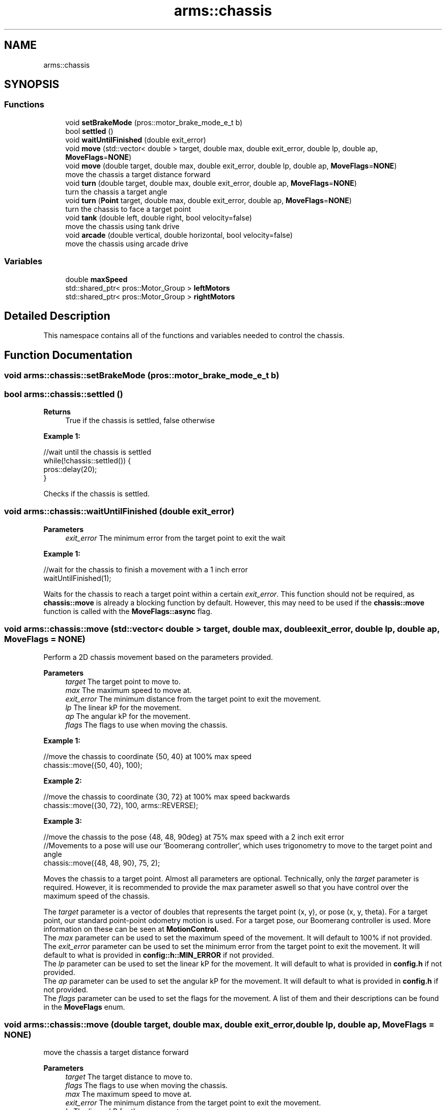 .TH "arms::chassis" 3 "Sun Oct 16 2022" "ARMS" \" -*- nroff -*-
.ad l
.nh
.SH NAME
arms::chassis
.SH SYNOPSIS
.br
.PP
.SS "Functions"

.in +1c
.ti -1c
.RI "void \fBsetBrakeMode\fP (pros::motor_brake_mode_e_t b)"
.br
.ti -1c
.RI "bool \fBsettled\fP ()"
.br
.ti -1c
.RI "void \fBwaitUntilFinished\fP (double exit_error)"
.br
.ti -1c
.RI "void \fBmove\fP (std::vector< double > target, double max, double exit_error, double lp, double ap, \fBMoveFlags\fP=\fBNONE\fP)"
.br
.ti -1c
.RI "void \fBmove\fP (double target, double max, double exit_error, double lp, double ap, \fBMoveFlags\fP=\fBNONE\fP)"
.br
.RI "move the chassis a target distance forward "
.ti -1c
.RI "void \fBturn\fP (double target, double max, double exit_error, double ap, \fBMoveFlags\fP=\fBNONE\fP)"
.br
.RI "turn the chassis a target angle "
.ti -1c
.RI "void \fBturn\fP (\fBPoint\fP target, double max, double exit_error, double ap, \fBMoveFlags\fP=\fBNONE\fP)"
.br
.RI "turn the chassis to face a target point "
.ti -1c
.RI "void \fBtank\fP (double left, double right, bool velocity=false)"
.br
.RI "move the chassis using tank drive "
.ti -1c
.RI "void \fBarcade\fP (double vertical, double horizontal, bool velocity=false)"
.br
.RI "move the chassis using arcade drive "
.in -1c
.SS "Variables"

.in +1c
.ti -1c
.RI "double \fBmaxSpeed\fP"
.br
.ti -1c
.RI "std::shared_ptr< pros::Motor_Group > \fBleftMotors\fP"
.br
.ti -1c
.RI "std::shared_ptr< pros::Motor_Group > \fBrightMotors\fP"
.br
.in -1c
.SH "Detailed Description"
.PP 
This namespace contains all of the functions and variables needed to control the chassis\&. 
.SH "Function Documentation"
.PP 
.SS "void arms::chassis::setBrakeMode (pros::motor_brake_mode_e_t b)"

.SS "bool arms::chassis::settled ()"

.PP
\fBReturns\fP
.RS 4
True if the chassis is settled, false otherwise
.RE
.PP
\fBExample 1:\fP 
.PP
.nf
//wait until the chassis is settled
while(!chassis::settled()) {
   pros::delay(20);
}

.fi
.PP
.PP
Checks if the chassis is settled\&. 
.SS "void arms::chassis::waitUntilFinished (double exit_error)"

.PP
\fBParameters\fP
.RS 4
\fIexit_error\fP The minimum error from the target point to exit the wait
.RE
.PP
\fBExample 1:\fP 
.PP
.nf
//wait for the chassis to finish a movement with a 1 inch error
waitUntilFinished(1);

.fi
.PP
.PP
Waits for the chassis to reach a target point within a certain \fIexit_error\fP\&. This function should not be required, as \fBchassis::move\fP is already a blocking function by default\&. However, this may need to be used if the \fBchassis::move\fP function is called with the \fBMoveFlags::async\fP flag\&. 
.SS "void arms::chassis::move (std::vector< double > target, double max, double exit_error, double lp, double ap, \fBMoveFlags\fP = \fC\fBNONE\fP\fP)"
Perform a 2D chassis movement based on the parameters provided\&. 
.PP
\fBParameters\fP
.RS 4
\fItarget\fP The target point to move to\&. 
.br
\fImax\fP The maximum speed to move at\&. 
.br
\fIexit_error\fP The minimum distance from the target point to exit the movement\&. 
.br
\fIlp\fP The linear kP for the movement\&. 
.br
\fIap\fP The angular kP for the movement\&. 
.br
\fIflags\fP The flags to use when moving the chassis\&.
.RE
.PP
\fBExample 1:\fP 
.PP
.nf
//move the chassis to coordinate {50, 40} at 100% max speed
chassis::move({50, 40}, 100);

.fi
.PP
.PP
\fBExample 2:\fP 
.PP
.nf
//move the chassis to coordinate {30, 72} at 100% max speed backwards
chassis::move({30, 72}, 100, arms::REVERSE);

.fi
.PP
.PP
\fBExample 3:\fP 
.PP
.nf
//move the chassis to the pose {48, 48, 90deg} at 75% max speed with a 2 inch exit error
//Movements to a pose will use our `Boomerang controller`, which uses trigonometry to move to the target point and angle
chassis::move({48, 48, 90}, 75, 2);

.fi
.PP
.PP
Moves the chassis to a target point\&. Almost all parameters are optional\&. Technically, only the \fItarget\fP parameter is required\&. However, it is recommended to provide the max parameter aswell so that you have control over the maximum speed of the chassis\&.
.PP
The \fItarget\fP parameter is a vector of doubles that represents the target point (x, y), or pose (x, y, theta)\&. For a target point, our standard point-point odometry motion is used\&. For a target pose, our Boomerang controller is used\&. More information on these can be seen at \fBMotionControl\&.
.br
\fP The \fImax\fP parameter can be used to set the maximum speed of the movement\&. It will default to 100% if not provided\&.
.br
The \fIexit_error\fP parameter can be used to set the minimum error from the target point to exit the movement\&. It will default to what is provided in \fBconfig::h::MIN_ERROR\fP if not provided\&.
.br
The \fIlp\fP parameter can be used to set the linear kP for the movement\&. It will default to what is provided in \fBconfig\&.h\fP if not provided\&.
.br
The \fIap\fP parameter can be used to set the angular kP for the movement\&. It will default to what is provided in \fBconfig\&.h\fP if not provided\&.
.br
The \fIflags\fP parameter can be used to set the flags for the movement\&. A list of them and their descriptions can be found in the \fBMoveFlags\fP enum\&.
.br

.SS "void arms::chassis::move (double target, double max, double exit_error, double lp, double ap, \fBMoveFlags\fP = \fC\fBNONE\fP\fP)"

.PP
move the chassis a target distance forward 
.PP
\fBParameters\fP
.RS 4
\fItarget\fP The target distance to move to\&. 
.br
\fIflags\fP The flags to use when moving the chassis\&. 
.br
\fImax\fP The maximum speed to move at\&. 
.br
\fIexit_error\fP The minimum distance from the target point to exit the movement\&. 
.br
\fIlp\fP The linear kP for the movement\&. 
.br
\fIap\fP The angular kP for the movement\&. 
.br
\fIflags\fP The flags to use when moving the chassis\&.
.RE
.PP
Almost all parameters are optional\&. Technically, only the \fItarget\fP parameter is required\&. However, it is recommended to provide the max parameter aswell so that you have control over the maximum speed of the chassis\&.
.PP
\fBExample 1:\fP 
.PP
.nf
//move the chassis forwards 24 inches at 100% max speed
chassis::move(24, 100);

.fi
.PP
.PP
\fBExample 2:\fP 
.PP
.nf
//move the chassis backwards 72 inches at 100% max speed 
chassis::move(-72, 100, arms::REVERSE);

.fi
.PP
.PP
\fBExample 3:\fP 
.PP
.nf
//move the chassis forwards 48 inches at 75% max speed with a 2 inch exit error with PID disabled
chassis::move(48, 75, 2, arms::THRU);

.fi
.PP
.PP
Moves the chassis a target distance\&. Almost all parameters are optional\&. Technically, only the \fItarget\fP parameter is required\&. However, it is recommended to provide the max parameter aswell so that you have control over the maximum speed of the chassis\&.
.PP
The \fItarget\fP parameter is used to specify how far the chassis should move\&. The \fImax\fP parameter can be used to set the maximum speed of the movement\&. It will default to 100% if not provided\&.
.br
The \fIexit_error\fP parameter can be used to set the minimum error from the target point to exit the movement\&. It will default to what is provided in \fBconfig::h::MIN_ERROR\fP if not provided\&.
.br
The \fIlp\fP parameter can be used to set the linear kP for the movement\&. It will default to what is provided in \fBconfig\&.h\fP if not provided\&.
.br
The \fIap\fP parameter can be used to set the angular kP for the movement\&. It will default to what is provided in \fBconfig\&.h\fP if not provided\&.
.br
The \fIflags\fP parameter can be used to set the flags for the movement\&. A list of them and their descriptions can be found in the \fBMoveFlags\fP enum\&. The \fBarms::RELATIVE\fP flag is always enabled for this, as you should only use this to move a relative distance straight with the bot\&.
.br

.SS "void arms::chassis::turn (double target, double max, double exit_error, double ap, \fBMoveFlags\fP = \fC\fBNONE\fP\fP)"

.PP
turn the chassis a target angle Perform a turn movement
.PP
\fBParameters\fP
.RS 4
\fItarget\fP The target angle to turn to\&. 
.br
\fIflags\fP The flags to use when moving the chassis\&. 
.br
\fImax\fP The maximum speed to move at\&. 
.br
\fIexit_error\fP The minimum distance from the target point to exit the movement\&. 
.br
\fIap\fP The angular kP for the movement\&. 
.br
\fIflags\fP The flags to use when moving the chassis\&.
.RE
.PP
Almost all parameters are optional\&. Technically, only the \fItarget\fP parameter is required\&. However, it is recommended to provide the max parameter aswell so that you have control over the maximum speed of the chassis\&.
.PP
\fBExample 1:\fP 
.PP
.nf
//turn the chassis to face 90 degrees at 100% max speed
chassis::turn(90, 100);

.fi
.PP
.PP
\fBExample 2:\fP 
.PP
.nf
//turn the chassis 180 degrees clockwise at 100% max speed
chassis::turn(-180, 100, arms::RELATIVE);

.fi
.PP
.PP
\fBExample 3:\fP 
.PP
.nf
//turn the chassis to face 90 degrees at 75% max speed with a 2 degree exit error with PID disabled
chassis::turn(90, 75, 2, arms::THRU);

.fi
.PP
.PP
Turns the chassis a target angle\&. Almost all parameters are optional\&. Technically, only the \fItarget\fP parameter is required\&. However, it is recommended to provide the max parameter aswell so that you have control over the maximum speed of the chassis\&.
.PP
The \fItarget\fP parameter is a double that represents the target angle (theta)\&. We use our PID controller to turn to the target angle\&. More information on this can be seen at \fBMotionControl\&.
.br
\fP The \fImax\fP parameter can be used to set the maximum speed of the movement\&. It will default to 100% if not provided\&.
.br
The \fIexit_error\fP parameter can be used to set the minimum error from the target point to exit the movement\&. It will default to what is provided in \fBconfig::h::MIN_ERROR\fP if not provided\&.
.br
The \fIap\fP parameter can be used to set the angular kP for the movement\&. It will default to what is provided in \fBconfig\&.h\fP if not provided\&.
.br
The \fIflags\fP parameter can be used to set the flags for the movement\&. A list of them and their descriptions can be found in the \fBMoveFlags\fP enum\&. 
.SS "void arms::chassis::turn (\fBPoint\fP target, double max, double exit_error, double ap, \fBMoveFlags\fP = \fC\fBNONE\fP\fP)"

.PP
turn the chassis to face a target point 
.PP
\fBParameters\fP
.RS 4
\fItarget\fP The target point to turn to\&. 
.br
\fIflags\fP The flags to use when moving the chassis\&. 
.br
\fImax\fP The maximum speed to move at\&. 
.br
\fIexit_error\fP The minimum distance from the target point to exit the movement\&. 
.br
\fIap\fP The angular kP for the movement\&. 
.br
\fIflags\fP The flags to use when moving the chassis\&.
.RE
.PP
\fBExample 1:\fP 
.PP
.nf
//turn the chassis to face the point (24, 24) at 100% speed
chassis::turn({24, 24}, 100);

.fi
.PP
.PP
\fBExample 2:\fP 
.PP
.nf
//turn the chassis to face the point {72, -48} at 75% speed
chassis::turn({72, -48}, 75);

.fi
.PP
.PP
\fBExample 3:\fP 
.PP
.nf
//turn the chassis to face the point (24, 24) at 100% speed with a 2 degree exit error with PID disabled
chassis::turn({24, 24}, 100, 2, arms::THRU);

.fi
.PP
.PP
Turns the chassis a target angle\&. Almost all parameters are optional\&. Technically, only the \fItarget\fP parameter is required\&. However, it is recommended to provide the max parameter aswell so that you have control over the maximum speed of the chassis\&.
.PP
The \fItarget\fP parameter is a \fBPoint\fP that represents the point we want to turn to face\&. We use our PID controller to turn to the target angle\&. More information on this can be seen at \fBMotionControl\&.
.br
\fP The \fImax\fP parameter can be used to set the maximum speed of the movement\&. It will default to 100% if not provided\&.
.br
The \fIexit_error\fP parameter can be used to set the minimum error from the target point to exit the movement\&. It will default to what is provided in \fBconfig::h::MIN_ERROR\fP if not provided\&.
.br
The \fIap\fP parameter can be used to set the angular kP for the movement\&. It will default to what is provided in \fBconfig\&.h\fP if not provided\&.
.br
The \fIflags\fP parameter can be used to set the flags for the movement\&. A list of them and their descriptions can be found in the \fBMoveFlags\fP enum\&. 
.SS "void arms::chassis::tank (double left, double right, bool velocity = \fCfalse\fP)"

.PP
move the chassis using tank drive 
.PP
\fBParameters\fP
.RS 4
\fIleft\fP The left side velocity or percentage (0%-100%)\&. 
.br
\fIright\fP The right side velocity or percentage (0%-100%)\&. 
.br
\fIvelocity\fP Whether the values are velocities or percentages\&. Defaults to false for percentage mode\&.
.RE
.PP
\fBExample 1:\fP 
.PP
.nf
//move the chassis forward at 100% speed
chassis::tank(100, 100);

.fi
.PP
.PP
\fBExample 2:\fP 
.PP
.nf
//move the chassis forward at 100 rpm
chassis::tank(100, 100, true);

.fi
.PP
.PP
\fBExample 3:\fP 
.PP
.nf
//move the left side of the chassis forward at 100% speed, and the right side backwards at 50% speed
chassis::tank(100, -50);

.fi
.PP
 
.SS "void arms::chassis::arcade (double forward, double turn, bool velocity = \fCfalse\fP)"

.PP
move the chassis using arcade drive 
.PP
\fBParameters\fP
.RS 4
\fIforward\fP The forward velocity or percentage (0%-100%)\&. 
.br
\fIturn\fP The turn velocity or percentage (0%-100%)\&. 
.br
\fIvelocity\fP Whether the values are velocities or percentages\&. Defaults to false for percentage mode\&.
.RE
.PP
\fBExample 1:\fP 
.PP
.nf
//move the chassis forward at 100% speed
chassis::arcade(100, 0);

.fi
.PP
.PP
\fBExample 2:\fP 
.PP
.nf
//move the chassis forward at 100 rpm
chassis::arcade(100, 0, true);

.fi
.PP
.PP
\fBExample 3:\fP 
.PP
.nf
//move the chassis forward at 100% speed, and turn left at 50% speed
chassis::arcade(100, -50);

.fi
.PP
 
.SH "Variable Documentation"
.PP 
.SS "double arms::chassis::maxSpeed\fC [extern]\fP"
This variable is used to set the maximum speed of the chassis\&. 
.SS "std::shared_ptr< pros::Motor_Group > arms::chassis::leftMotors\fC [extern]\fP"
This variable is a pointer to a Motor_Group object that contains all of the left motors\&. 
.SS "std::shared_ptr< pros::Motor_Group > arms::chassis::rightMotors\fC [extern]\fP"
This variable is a pointer to a Motor_Group object that contains all of the right motors\&. 
.SH "Author"
.PP 
Generated automatically by Doxygen for ARMS from the source code\&.
